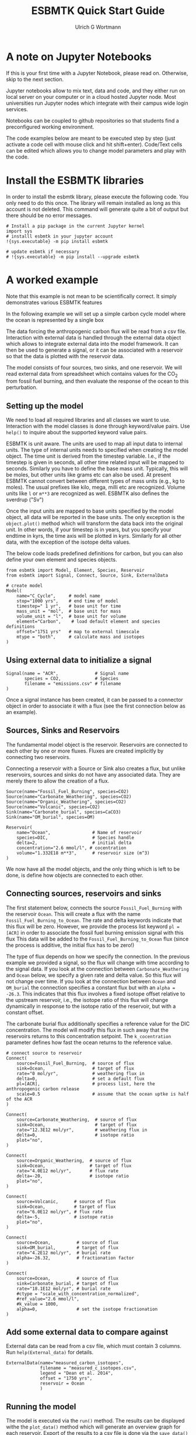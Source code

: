 #+TITLE: ESBMTK Quick Start Guide
#+AUTHOR: Ulrich G Wortmann
#+OX-IPYNB-LANGUAGE: ipython
#+STARTUP: showall
#+OPTIONS: todo:nil tasks:nil tags:nil toc:nil
#+PROPERTY: header-args :eval never-export
#+EXCLUDE_TAGS: noexport
#+LATEX_HEADER: \usepackage{breakurl}
#+LATEX_HEADER: \usepackage{newuli}
#+LATEX_HEADER: \usepackage{uli-german-paragraphs}
#+latex_header: \usepackage{natbib}
#+latex_header: \usepackage{natmove}


* A  note on Jupyter Notebooks

If this is your first time with a Jupyter Notebook, please read
on. Otherwise, skip to the next section.

Jupyter notebooks allow to mix text, data and code, and they either
run on local server on your computer or in a cloud hosted Jupyter
node. Most universities run Jupyter nodes which integrate with their
campus wide login services. 

Notebooks can be coupled to github repositories so that students find
a preconfigured working environment.  

The code examples below are meant to be executed step by step (just
activate a code cell with mouse click and hit shift+enter). Code/Text
cells can be edited which allows you to change model parameters and
play with the code.


* Install the ESBMTK libraries

In order to install the esbmtk library, please execute the following
code. You only need to do this once. The library will remain installed
as long as this account is not deleted. This command will generate
quite a bit of output but there should be no error messages. 
#+BEGIN_SRC ipython
# Install a pip package in the current Jupyter kernel
import sys
# installl esbmtk in your jupyter account
!{sys.executable} -m pip install esbmtk

# update esbmtk if necessary
# !{sys.executable} -m pip install --upgrade esbmtk
#+END_SRC



* A worked example

Note that this example is not mean to be scientifically
correct. It simply demonstrates various ESBMTK features

In the following example we will set up a simple carbon cycle
model where the ocean is represented by a single box

The data forcing the anthropogenic carbon flux will be read
from a csv file. Interaction with external data is handled through the
external data object which allows to integrate external data into the
model framework. It can then be used to generate a signal, or it can
be associated with a reservoir so that the data is plotted with the
reservoir data.

The model consists of four sources, two sinks, and one reservoir. We
will read external data from spreadsheet which contains values for the
CO_{2} from fossil fuel burning, and then evaluate the response of the
ocean to this perturbation.

#+BEGIN_SRC ditaa :file model.png :exports results
			     /-------------\        /--------------\
			     |Fossil Fuel  |        |Volcanic c28A |
			     |Burning c28A |        |Emissions     |
			     \--+----------/        \--+-----------/
				|		       |
				|		       |
				v		       v
/--------------\      /---------+----------------------+-----\
|Carbonate c28A|      |              c577                    |
|Weathering    +----->|       	                             |
\--------------/      |        	Ocean                        |
		      |        	                             |
/--------------\      |        	                             |
|Organic C c28A|      |        	                             |
|Weathering    +----->+        	                             |
\--------------/      \----------++------+-------+-----++----/
                      		 |		       |
				 |		       |
				 v		       v
			     /---+-------+--\	    /--++----------\
			     |Organic C     | 	    |Carbonate     |
			     |Burial c28A   |  	    |Burial c28A   |
			     \--------------/ 	    \--------------/

#+END_SRC

#+RESULTS:
[[file:model.png]]


** Setting up the model
We need to load all required libraries and all classes we want to
use. Interaction with the model classes is done through keyword/value
pairs. Use =help()= to inquire about the supported keyword value
pairs.

ESBMTK is unit aware. The units are used to map all input data to
internal units. The type of internal units needs to specified when
creating the model object. The time unit is derived from the timestep
variable. I.e., if the timestep is given in seconds, all other time
related input will be mapped to seconds. Similarly you have to define
the base mass unit. Typically, this will be moles, but other units
like grams etc can also be used.  At present ESBMTK cannot convert
between different types of mass units (e.g., kg to moles).  The usual
prefixes like kilo, mega, milli etc are recognized. Volume units like
=l= or =m**3= are recognized as well. ESBMTK also defines the sverdrup
("Sv")

Once the input units are mapped to base units specified by the model
object, all data will be reported in the base units. The only
exception is the =object.plot()= method which will transform the data
back into the original unit. In other words, if your timestep is in
years, but you specify your endtime in kyrs, the time axis will be
plotted in kyrs. Similarly for all other data, with the exception of
the isotope delta values.

The below code loads predefined definitions for carbon, but you can
also define your own element and species objects. 
#+BEGIN_SRC ipython :tangle C_Cycle_Ocean.py
from esbmtk import Model, Element, Species, Reservoir
from esbmtk import Signal, Connect, Source, Sink, ExternalData

# create model
Model(
    name="C_Cycle",     # model name
    stop="1000 yrs",    # end time of model
    timestep=" 1 yr",   # base unit for time
    mass_unit = "mol",  # base unit for mass
    volume_unit = "l",  # base unit for volume
    element="Carbon",    # load default element and species definitions
    offset="1751 yrs"   # map to external timescale
    mtype = "both",     # calculate mass and isotopes
)
#+END_SRC


** Using external data to initialize a signal
#+BEGIN_SRC ipython :tangle C_Cycle_Ocean.py
Signal(name = "ACR",              # Signal name
       species = CO2,             # Species
       filename = "emissions.csv" # filename
)
#+END_SRC
Once a signal instance has been created, it can be passed to a
connector object in order to associate it with a flux (see the first
connection below as an example).

** Sources, Sinks and Reservoirs
The fundamental model object is the reservoir. Reservoirs are
connected to each other by one or more fluxes. Fluxes are created
implicitly by connecting two reservoirs. 

Connecting a reservoir with a Source or Sink also creates a flux, but
unlike reservoirs, sources and sinks do not have any associated
data. They are merely there to allow the creation of a flux.

#+BEGIN_SRC ipython :tangle C_Cycle_Ocean.py 
Source(name="Fossil_Fuel_Burning", species=CO2)
Source(name="Carbonate_Weathering", species=CO2)
Source(name="Organic_Weathering", species=CO2)
Source(name="Volcanic", species=CO2)
Sink(name="Carbonate_burial", species=CaCO3)
Sink(name="OM_burial", species=OM)

Reservoir(
    name="Ocean",                # Name of reservoir
    species=DIC,                 # Species handle
    delta=2,                     # initial delta
    concentration="2.6 mmol/l", # cocentration 
    volume="1.332E18 m**3",      # reservoir size (m^3)
)
#+END_SRC
We now have all the model objects, and the only thing which is left to
be done, is define how objects are connected to each other.

** Connecting sources, reservoirs and sinks
The first statement below, connects the source =Fossil_Fuel_Burning=
with the reservoir =Ocean=. This will create a flux with the name
=Fossil_Fuel_Burning_to_Ocean=. The rate and delta keywords indicate
that this flux will be zero. However, we provide the process list
keyword =pl = [ACR]= in order to associate the fossil fuel burning
emission signal with this flux This data will be added to the
=Fossil_Fuel_Burning_to_Ocean= flux (since the process is additive,
the initial flux has to be zero!)

The type of flux depends on how we specify the connection. In the
previous example we provided a signal, so the flux will change with
time according to the signal data. If you look at the connection
between =Carbonate_Weathering= and =Ocean= below, we specify a given
rate and delta value. So this flux will not change over time. If you
look at the connection between =Ocean= and =OM_burial= the connection
specifies a constant flux but with an =alpha = -26.3=. This indicates
that this flux involves a fixed isotope offset relative to the
upstream reservoir, i.e., the isotope ratio of this flux will change
dynamically in response to the isotope ratio of the reservoir, but
with a constant offset.

The carbonate burial flux additionally specifies a reference value for
the DIC concentration. The model will modify this flux in such away
that the reservoirs returns to this concentration setpoint. The
=k_cocentration= parameter defines how fast the ocean returns to the
reference value.
#+BEGIN_SRC ipython :tangle C_Cycle_Ocean.py
# connect source to reservoir
Connect(
    source=Fossil_Fuel_Burning,  # source of flux
    sink=Ocean,                  # target of flux
    rate="0 mol/yr",             # weathering flux in 
    delta=0,                     # set a default flux
    pl=[ACR],                    # process list, here the anthropogenic carbon release
    scale=0.5                    # assume that the ocean uptke is half of the ACR
)

Connect(
    source=Carbonate_Weathering,  # source of flux
    sink=Ocean,                   # target of flux
    rate="12.3E12 mol/yr",        # weathering flux in 
    delta=0,                      # isotope ratio
    plot="no",
)

Connect(
    source=Organic_Weathering,  # source of flux
    sink=Ocean,                 # target of flux
    rate="4.0E12 mol/yr",       # flux rate
    delta=-20,                  # isotope ratio
    plot="no",
)

Connect(
    source=Volcanic,      # source of flux
    sink=Ocean,           # target of flux
    rate="6.0E12 mol/yr", # flux rate
    delta=-5,             # isotope ratio
    plot="no",
)

Connect(
    source=Ocean,          # source of flux
    sink=OM_burial,        # target of flux
    rate="4.2E12 mol/yr",  # burial rate
    alpha=-26.32,          # fractionation factor
)

Connect(
    source=Ocean,          # source of flux
    sink=Carbonate_burial, # target of flux
    rate="18.1E12 mol/yr", # burial rate
    #ctype = "scale_with_concentration_normalized",
    #ref_value="2.6 mmol/l",
    #k_value = 1000,
    alpha=0,               # set the isotope fractionation
)
#+END_SRC

** Add some external data to compare against
External data can be read from a csv file, which must contain 3
columns. Run =help(External_data)= for details.

#+BEGIN_SRC ipython  :tangle C_Cycle_Ocean.py
ExternalData(name="measured_carbon_isotopes",
             filename = "measured_c_isotopes.csv",
             legend = "Dean et al. 2014",
             offset = "1750 yrs",
             reservoir = Ocean
             )
#+END_SRC


** Running the model
The model is executed via the =run()= method. The results can be displayed withe the =plot_data()= method which will generate an overview graph for each reservoir. Export of the results to a csv file is done via the =save_data()= method which will create csv file for each reservoir.
#+BEGIN_SRC ipython :tangle C_Cycle_Ocean.py
# Run the model
C_Cycle.run()

# plot the results
C_Cycle.plot_data()
# save the results
C_Cycle.save_data()
#+END_SRC

